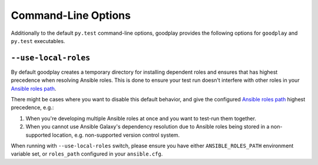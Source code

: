 Command-Line Options
====================

Additionally to the default ``py.test`` command-line options,
goodplay provides the following options for ``goodplay`` and ``py.test`` executables.


``--use-local-roles``
---------------------

By default goodplay creates a temporary directory for installing dependent
roles and ensures that has highest precedence when resolving Ansible roles.
This is done to ensure your test run doesn't interfere with other roles in
your `Ansible roles path`_.

There might be cases where you want to disable this default behavior, and
give the configured `Ansible roles path`_ highest precedence, e.g.:

#. When you're developing multiple Ansible roles at once and you want to
   test-run them together.

#. When you cannot use Ansible Galaxy's dependency resolution due to Ansible
   roles being stored in a non-supported location, e.g. non-supported
   version control system.

When running with ``--use-local-roles`` switch, please ensure you have either
``ANSIBLE_ROLES_PATH`` environment variable set, or ``roles_path`` configured
in your ``ansible.cfg``.

.. _`Ansible roles path`: http://docs.ansible.com/ansible/intro_configuration.html#roles-path
